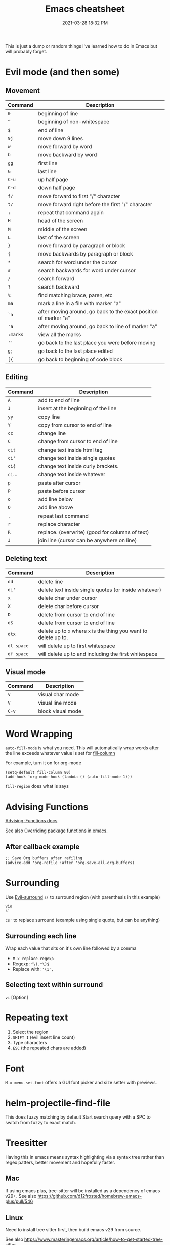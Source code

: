 :PROPERTIES:
:ID:       BB17CF51-DA23-46BB-A641-7B9D599715E0
:END:
#+title: Emacs cheatsheet
#+date: 2021-03-28 18:32 PM
#+updated: 2025-09-30 15:30 PM
#+filetags: :emacs:

This is just a dump or random things I've learned how to do in Emacs but will
probably forget.


* Evil mode (and then some)
** Movement
    | Command | Description                                                      |
    |---------+------------------------------------------------------------------|
    | ~0~       | beginning of line                                                |
    | ~^~       | beginning of non-whitespace                                      |
    | ~$~       | end of line                                                      |
    | ~9j~      | move down 9 lines                                                |
    | ~w~       | move forward by word                                             |
    | ~b~       | move backward by word                                            |
    | ~gg~      | first line                                                       |
    | ~G~       | last line                                                        |
    | ~C-u~     | up half page                                                     |
    | ~C-d~     | down half page                                                   |
    | ~f/~      | move forward to first "/" character                              |
    | ~t/~      | move forward right before the first "/" character                |
    | ~;~       | repeat that command again                                        |
    | ~H~       | head of the screen                                               |
    | ~M~       | middle of the screen                                             |
    | ~L~       | last of the screen                                               |
    | ~}~       | move forward by paragraph or block                               |
    | ~{~       | move backwards by paragraph or block                             |
    | ~*~       | search for word under the cursor                                 |
    | ~#~       | search backwards for word under cursor                           |
    | ~/~       | search forward                                                   |
    | ~?~       | search backward                                                  |
    | ~%~       | find matching brace, paren, etc                                  |
    | ~ma~      | mark a line in a file with marker "a"                            |
    | ~`a~      | after moving around, go back to the exact position of marker "a" |
    | ~'a~      | after moving around, go back to line of marker "a"               |
    | ~:marks~  | view all the marks                                               |
    | ~''~      | go back to the last place you were before moving                 |
    | ~g;~      | go back to the last place edited                                 |
    | ~[{~      | go back to beginning of code block                               |
** Editing
    | Command | Description                                     |
    |---------+-------------------------------------------------|
    | ~A~       | add to end of line                              |
    | ~I~       | insert at the beginning of the line             |
    | ~yy~      | copy line                                       |
    | ~Y~       | copy from cursor to end of line                 |
    | ~cc~      | change line                                     |
    | ~C~       | change from cursor to end of line               |
    | ~cit~     | change text inside html tag                     |
    | ~ci'~     | change text inside single quotes                |
    | ~ci{~     | change text inside curly brackets.              |
    | ~ci~...   | change text inside whatever                     |
    | ~p~       | paste after cursor                              |
    | ~P~       | paste before cursor                             |
    | ~o~       | add line below                                  |
    | ~O~       | add line above                                  |
    | ~.~       | repeat last command                             |
    | ~r~       | replace character                               |
    | ~R~       | replace. (overwrite) (good for columns of text) |
    | ~J~       | join line (cursor can be anywhere on line)      |
** Deleting text
    | Command  | Description                                                   |
    |----------+---------------------------------------------------------------|
    | ~dd~       | delete line                                                   |
    | ~di'~      | delete text inside single quotes (or inside whatever)         |
    | ~x~        | delete char under cursor                                      |
    | ~X~        | delete char before cursor                                     |
    | ~D~        | delete from cursor to end of line                             |
    | ~d$~       | delete from cursor to end of line                             |
    | ~dtx~      | delete up to ~x~ where ~x~ is the thing you want to delete up to. |
    | ~dt space~ | will delete up to first whitespace                            |
    | ~df space~ | will delete up to and including the first whitespace          |
** Visual mode
    | Command | Description       |
    |---------+-------------------|
    | ~v~       | visual char mode  |
    | ~V~       | visual line mode  |
    | ~C-v~     | block visual mode |

* Word Wrapping
~auto-fill-mode~ is what you need. This will automatically wrap words after
   the line exceeds whatever value is set for [[elisp:(describe-variable 'fill-column)][fill-column]]

   For example, turn it on for org-mode
   #+begin_src elisp
     (setq-default fill-column 80)
     (add-hook 'org-mode-hook (lambda () (auto-fill-mode 1)))
   #+end_src

~fill-region~ does what is says

* Advising Functions
  [[https://www.gnu.org/software/emacs/manual/html_node/elisp/Advising-Functions.html][Advising-Functions docs]]

  #+begin_notes
  See also [[id:F6A66B44-5739-4069-BA08-87C735CCF704][Overriding package functions in emacs]].
  #+end_notes

** After callback example
   #+begin_src elisp
     ;; Save Org buffers after refiling
     (advice-add 'org-refile :after 'org-save-all-org-buffers)
   #+end_src
* Surrounding
  Use [[id:D1A12F6B-6303-4DFF-AFD8-8742A16D1A7E][Evil-surround]]
  ~s(~ to surround region (with parenthesis in this example)

  #+begin_src
    vio
    s'
  #+end_src

  ~cs'~ to replace surround (example using single quote, but can be anything)
** Surrounding each line
Wrap each value that sits on it's own line followed by a comma
- ~M-x replace-regexp~
- Regexp: ~^\(.*\)$~
- Replace with: ~'\1',~
** Selecting text within surround
~vi~ [Option]
* Repeating text
  1. Select the region
  2. ~SHIFT I~ (evil insert line count)
  4. Type characters
  5. ~ESC~ (the repeated chars are added)
* Font
  ~M-x menu-set-font~ offers a GUI font picker and size setter with previews.
* helm-projectile-find-file
    This does fuzzy matching by default
    Start search query with a SPC to switch from fuzzy to exact match.
* Treesitter
  Having this in emacs means syntax highlighting via a syntax tree rather than
  regex patters, better movement and hopefully faster.
** Mac
   If using emacs plus, tree-sitter will be installed as a dependency of emacs
   v29+. See also https://github.com/d12frosted/homebrew-emacs-plus/pull/546
** Linux
   Need to install tree sitter first, then build emacs v29 from source.

   See also https://www.masteringemacs.org/article/how-to-get-started-tree-sitter
** Install Grammars
  https://tree-sitter.github.io/tree-sitter/
   Tree sitter needs grammars to work. Emacs needs to know where they are. The
   easiest way is to create a make telling emacs where the grammars are located
   (ie, git repo) then you can have emacs download and compile them.

    #+begin_src elisp
    (setq treesit-language-source-alist
        '((bash "https://github.com/tree-sitter/tree-sitter-bash")
          (css "https://github.com/tree-sitter/tree-sitter-css")
          (elisp "https://github.com/Wilfred/tree-sitter-elisp")
          (html "https://github.com/tree-sitter/tree-sitter-html")
          (javascript "https://github.com/tree-sitter/tree-sitter-javascript" "master" "src")
          (json "https://github.com/tree-sitter/tree-sitter-json")
          (markdown "https://github.com/ikatyang/tree-sitter-markdown")
          (org "https://github.com/tree-sitter/tree-sitter-org")
          (ruby "https://github.com/ikatyang/tree-sitter-ruby")
          (scss "https://github.com/ikatyang/tree-sitter-scss")
          (tsx "https://github.com/tree-sitter/tree-sitter-typescript" "master" "tsx/src")
          (typescript "https://github.com/tree-sitter/tree-sitter-typescript" "master" "typescript/src")
          (vue "https://github.com/ikatyang/tree-sitter-vue")
          (yaml "https://github.com/ikatyang/tree-sitter-yaml")))
    #+end_src

    Then use ~treesit-install-language-grammar~

    Check if its working. This returns ~t~ if the language is supported, otherwise ~nil~
    #+begin_src elisp
    (treesit-language-available-p 'typescript)
    #+end_src

** New modes
   You can map the old modes to the new ones. but this comes potentially at a price.

    #+begin_src elisp
    (setq major-mode-remap-alist
          '((typescript-mode . typescript-ts-mode)))
    #+end_src
* Troubleshooting
** Performance issues (profiling)
   Use the built in profiler.
   1. ~M-x profiler-start~ and select what you want to profile.
   2. Do the thing that is slow
   3. ~M-x profiler-stop~
   4. ~M-x profiler-report~
   5. Drill down into the items with ~TAB~

** Freezes
*** ~C g~ will break a loop
*** Send kill cmd to trigger debugger
    #+begin_src sh
      ps aux | grep -ie emacs | grep -v grep | awk '{print $2}' | xargs kill -SIGUSR2
    #+end_src

    See also https://emacs.stackexchange.com/a/649
** Reinstall a package
  For example, delete and install org. Find org in the list and open. There's a
  button to install it.
  #+begin_src
    M-x package-delete RET org RET
    M-x list-packages RET / n org RET
  #+end_src
* Word Processing
** Spell check
*** flyspell
    See functions ~flyspell-~
*** aspell
** Dictionary
  See functions ~dictionary-~
* List key strokes
~C-h l~ calls ~view-lossage~. This does not update as keys are pressed, but gives
you at static list of the 300 key presses.
* Exiting / Quit / Close
** When in client mode
  This will close the client but keep the server running
  ~C-x C-c~  ~save-buffers-kill-terminal~

  ~:q~ in evil mode does the same thing
* Encryption
  See also [[id:31B93D5D-9659-45CD-BA68-63F19595A0E4][GPG]]
* Installing / Upgrading (linux)
Upgrade the same way you install it. Follow install instructions in [[id:944F1F58-4EC8-444C-B7CA-787ABC19025B][New computer setup]]
* GPG
See also [[id:31B93D5D-9659-45CD-BA68-63F19595A0E4][GPG]]
* Copy and Paste in TUI mode
  I tried a lot of things. The easiest is to use [[https://elpa.gnu.org/packages/xclip.html][xclip]]. Visual select and yank
  is all you need to do once you activate xclip-mode.
* RSpec-mode

** Example dir locals config
    #+begin_src emacs-lisp
      ((ruby-mode
        (eval . (setq-local rspec-use-docker-when-possible t))
        (eval . (setq-local rspec-docker-command "docker compose run --rm"))
        (eval . (setq-local rspec-docker-container "app"))
        (eval . (setq-local rspec-docker-cwd "/rails/"))
        (eval . (setq-local rspec-primary-source-dirs '("app")))
        (eval . (add-to-list 'lsp-enabled-clients 'ruby-ls))
        (eval . (setq-local rspec-docker-file-name "Dockerfile.dev")))
      (js-mode
        (eval . (add-to-list 'lsp-enabled-clients 'ts-ls))
        )
      )
    #+end_src
